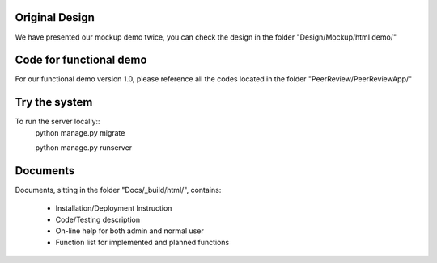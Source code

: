 Original Design
============================
We have presented our mockup demo twice, you can check the design in the 
folder "Design/Mockup/html demo/"

Code for functional demo
============================
For our functional demo version 1.0, please reference all the codes located in 
the folder "PeerReview/PeerReviewApp/"

Try the system
============================
To run the server locally::
    python manage.py migrate

    python manage.py runserver

Documents
============================
Documents, sitting in the folder "Docs/_build/html/", contains:

    * Installation/Deployment Instruction
    * Code/Testing description
    * On-line help for both admin and normal user
    * Function list for implemented and planned functions

